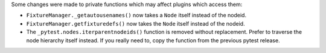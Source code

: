 Some changes were made to private functions which may affect plugins which access them:

- ``FixtureManager._getautousenames()`` now takes a ``Node`` itself instead of the nodeid.
- ``FixtureManager.getfixturedefs()`` now takes the ``Node`` itself instead of the nodeid.
- The ``_pytest.nodes.iterparentnodeids()`` function is removed without replacement.
  Prefer to traverse the node hierarchy itself instead.
  If you really need to, copy the function from the previous pytest release.
